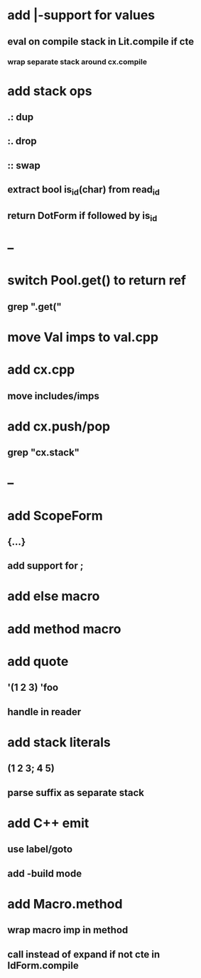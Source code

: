 * add |-support for values
** eval on compile stack in Lit.compile if cte
*** wrap separate stack around cx.compile
* add stack ops
** .: dup
** :. drop 
** :: swap
** extract bool is_id(char) from read_id
** return DotForm if followed by is_id
* --
* switch Pool.get() to return ref
** grep ".get("
* move Val imps to val.cpp
* add cx.cpp
** move includes/imps
* add cx.push/pop
** grep "cx.stack"
* --
* add ScopeForm
** {...}
** add support for ;
* add else macro
* add method macro
* add quote
** '(1 2 3) 'foo
** handle in reader
* add stack literals
** (1 2 3; 4 5)
** parse suffix as separate stack
* add C++ emit
** use label/goto
** add -build mode
* add Macro.method
** wrap macro imp in method
** call instead of expand if not cte in IdForm.compile

